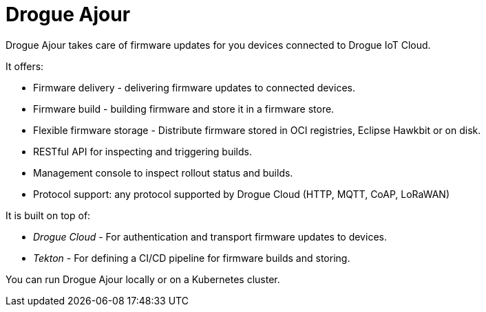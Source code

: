 = Drogue Ajour

Drogue Ajour takes care of firmware updates for you devices connected to Drogue IoT Cloud.

It offers:

 * Firmware delivery - delivering firmware updates to connected devices.
 * Firmware build - building firmware and store it in a firmware store.
 * Flexible firmware storage - Distribute firmware stored in OCI registries, Eclipse Hawkbit or on disk.
 * RESTful API for inspecting and triggering builds.
 * Management console to inspect rollout status and builds.
 * Protocol support: any protocol supported by Drogue Cloud (HTTP, MQTT, CoAP, LoRaWAN)

It is built on top of:

 * _Drogue Cloud_ - For authentication and transport firmware updates to devices.
 * _Tekton_ - For defining a CI/CD pipeline for firmware builds and storing.

You can run Drogue Ajour locally or on a Kubernetes cluster.
